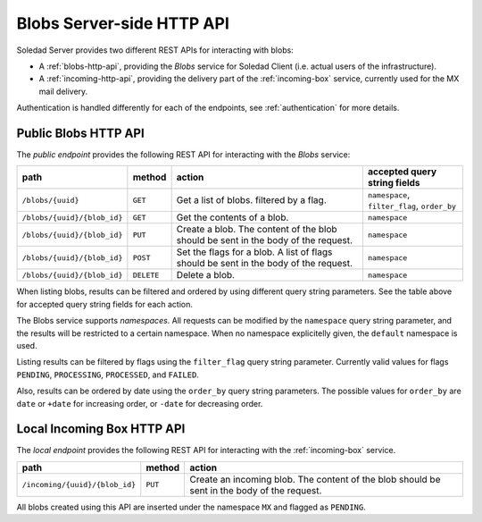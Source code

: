 Blobs Server-side HTTP API
==========================

Soledad Server provides two different REST APIs for interacting with blobs:

* A :ref:`blobs-http-api`, providing the *Blobs* service for Soledad
  Client (i.e. actual users of the infrastructure).

* A :ref:`incoming-http-api`, providing the delivery part of the
  :ref:`incoming-box` service, currently used for the MX mail delivery.

Authentication is handled differently for each of the endpoints, see
:ref:`authentication` for more details.

.. _blobs-http-api:

Public Blobs HTTP API
---------------------

The *public endpoint* provides the following REST API for interacting with the
*Blobs* service:

=========================== ========== ================================= ============================================
path                        method     action                            accepted query string fields
=========================== ========== ================================= ============================================
``/blobs/{uuid}``           ``GET``    Get a list of blobs. filtered by  ``namespace``, ``filter_flag``, ``order_by``
                                       a flag.
``/blobs/{uuid}/{blob_id}`` ``GET``    Get the contents of a blob.       ``namespace``
``/blobs/{uuid}/{blob_id}`` ``PUT``    Create a blob. The content of the ``namespace``
                                       blob should be sent in the body
                                       of the request.
``/blobs/{uuid}/{blob_id}`` ``POST``   Set the flags for a blob. A list  ``namespace``
                                       of flags should be sent in the
                                       body of the request.
``/blobs/{uuid}/{blob_id}`` ``DELETE`` Delete a blob.                    ``namespace``
=========================== ========== ================================= ============================================

When listing blobs, results can be filtered and ordered by using different
query string parameters. See the table above for accepted query string fields
for each action.

The Blobs service supports *namespaces*. All requests can be modified by the
``namespace`` query string parameter, and the results will be restricted to
a certain namespace. When no namespace explicitelly given, the ``default``
namespace is used.

Listing results can be filtered by flags using the ``filter_flag`` query string
parameter. Currently valid values for flags ``PENDING``, ``PROCESSING``,
``PROCESSED``, and ``FAILED``.

Also, results can be ordered by date using the ``order_by`` query string
parameters. The possible values for ``order_by`` are ``date`` or ``+date`` for
increasing order, or ``-date`` for decreasing order.

.. _incoming-http-api:

Local Incoming Box HTTP API
---------------------------

The *local endpoint* provides the following REST API for interacting with the
:ref:`incoming-box` service.

============================== ========== =================================
path                           method     action
============================== ========== =================================
``/incoming/{uuid}/{blob_id}`` ``PUT``    Create an incoming blob. The content of the blob should be sent in the body of the request.
============================== ========== =================================

All blobs created using this API are inserted under the namespace ``MX`` and
flagged as ``PENDING``.
